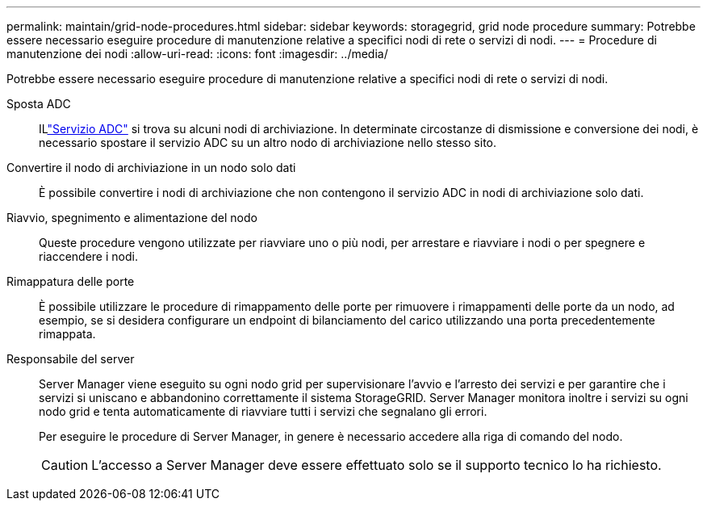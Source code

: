 ---
permalink: maintain/grid-node-procedures.html 
sidebar: sidebar 
keywords: storagegrid, grid node procedure 
summary: Potrebbe essere necessario eseguire procedure di manutenzione relative a specifici nodi di rete o servizi di nodi. 
---
= Procedure di manutenzione dei nodi
:allow-uri-read: 
:icons: font
:imagesdir: ../media/


[role="lead"]
Potrebbe essere necessario eseguire procedure di manutenzione relative a specifici nodi di rete o servizi di nodi.

Sposta ADC:: ILlink:../maintain/understanding-adc-service-quorum.html["Servizio ADC"] si trova su alcuni nodi di archiviazione.  In determinate circostanze di dismissione e conversione dei nodi, è necessario spostare il servizio ADC su un altro nodo di archiviazione nello stesso sito.
Convertire il nodo di archiviazione in un nodo solo dati:: È possibile convertire i nodi di archiviazione che non contengono il servizio ADC in nodi di archiviazione solo dati.
Riavvio, spegnimento e alimentazione del nodo:: Queste procedure vengono utilizzate per riavviare uno o più nodi, per arrestare e riavviare i nodi o per spegnere e riaccendere i nodi.
Rimappatura delle porte:: È possibile utilizzare le procedure di rimappamento delle porte per rimuovere i rimappamenti delle porte da un nodo, ad esempio, se si desidera configurare un endpoint di bilanciamento del carico utilizzando una porta precedentemente rimappata.
Responsabile del server:: Server Manager viene eseguito su ogni nodo grid per supervisionare l'avvio e l'arresto dei servizi e per garantire che i servizi si uniscano e abbandonino correttamente il sistema StorageGRID. Server Manager monitora inoltre i servizi su ogni nodo grid e tenta automaticamente di riavviare tutti i servizi che segnalano gli errori.
+
--
Per eseguire le procedure di Server Manager, in genere è necessario accedere alla riga di comando del nodo.


CAUTION: L'accesso a Server Manager deve essere effettuato solo se il supporto tecnico lo ha richiesto.

--

